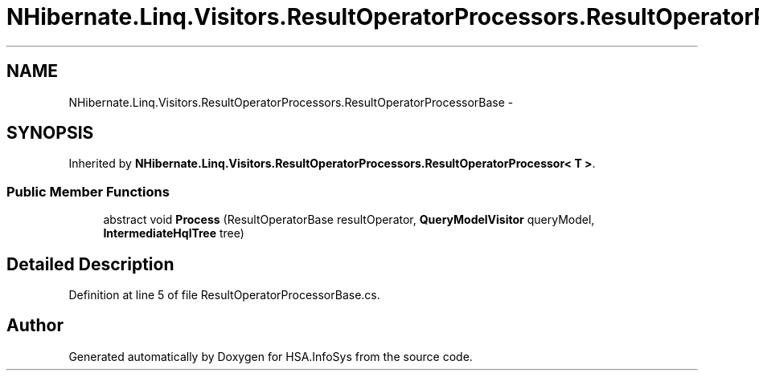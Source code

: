 .TH "NHibernate.Linq.Visitors.ResultOperatorProcessors.ResultOperatorProcessorBase" 3 "Fri Jul 5 2013" "Version 1.0" "HSA.InfoSys" \" -*- nroff -*-
.ad l
.nh
.SH NAME
NHibernate.Linq.Visitors.ResultOperatorProcessors.ResultOperatorProcessorBase \- 
.SH SYNOPSIS
.br
.PP
.PP
Inherited by \fBNHibernate\&.Linq\&.Visitors\&.ResultOperatorProcessors\&.ResultOperatorProcessor< T >\fP\&.
.SS "Public Member Functions"

.in +1c
.ti -1c
.RI "abstract void \fBProcess\fP (ResultOperatorBase resultOperator, \fBQueryModelVisitor\fP queryModel, \fBIntermediateHqlTree\fP tree)"
.br
.in -1c
.SH "Detailed Description"
.PP 
Definition at line 5 of file ResultOperatorProcessorBase\&.cs\&.

.SH "Author"
.PP 
Generated automatically by Doxygen for HSA\&.InfoSys from the source code\&.
